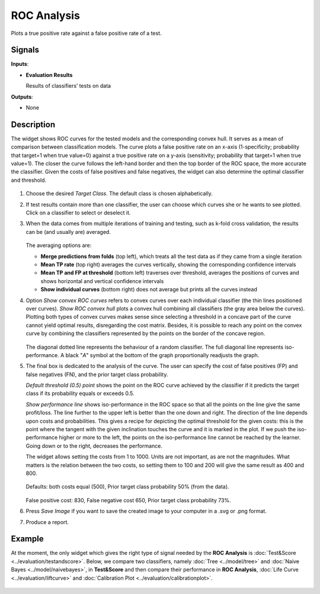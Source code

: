 ROC Analysis
============

.. figure:: icons/roc-analysis.png

Plots a true positive rate against a false positive rate of a test.

Signals
-------

**Inputs**:

-  **Evaluation Results**

   Results of classifiers’ tests on data

**Outputs**:

-  None

Description
-----------

The widget shows ROC curves for the tested models and the corresponding
convex hull. It serves as a mean of comparison between classification
models. The curve plots a false positive rate on an x-axis
(1-specificity; probability that target=1 when true value=0) against a
true positive rate on a y-axis (sensitivity; probability that target=1
when true value=1). The closer the curve follows the left-hand border
and then the top border of the ROC space, the more accurate the
classifier. Given the costs of false positives and false negatives, the
widget can also determine the optimal classifier and threshold.

.. figure:: images/ROCAnalysis-basic-stamped.png

1. Choose the desired *Target Class*. The default class is chosen
   alphabetically.

2. If test results contain more than one classifier, the user can choose
   which curves she or he wants to see plotted. Click on a classifier to
   select or deselect it.

3. When the data comes from multiple iterations of training and testing,
   such as k-fold cross validation, the results can be (and usually are)
   averaged.

   .. figure:: images/ROC-Comparison.png

   The averaging options are:

   - **Merge predictions from folds** (top left), which treats all the test data as if they came from a single iteration
   - **Mean TP rate** (top right) averages the curves vertically, showing the corresponding confidence intervals
   - **Mean TP and FP at threshold** (bottom left) traverses over threshold, averages the positions of curves and shows horizontal and vertical confidence intervals
   - **Show individual curves** (bottom right) does not average but prints all the curves instead

4. Option *Show convex ROC curves* refers to convex curves over each
   individual classifier (the thin lines positioned over curves). *Show
   ROC convex hull* plots a convex hull combining all classifiers (the
   gray area below the curves). Plotting both types of convex curves
   makes sense since selecting a threshold in a concave part of the
   curve cannot yield optimal results, disregarding the cost matrix.
   Besides, it is possible to reach any point on the convex curve by
   combining the classifiers represented by the points on the border of
   the concave region.

   .. figure:: images/ROCAnalysis-AUC.png

   The diagonal dotted line represents the behaviour of a random
   classifier. The full diagonal line represents iso-performance. A black
   "*A*" symbol at the bottom of the graph proportionally readjusts the
   graph.

5. The final box is dedicated to the analysis of the curve. The user can
   specify the cost of false positives (FP) and false negatives (FN),
   and the prior target class probability.

   *Default threshold (0.5) point* shows the point on the ROC curve
   achieved by the classifier if it predicts the target class if its
   probability equals or exceeds 0.5.

   *Show performance line* shows iso-performance in the ROC space so that
   all the points on the line give the same profit/loss. The line further
   to the upper left is better than the one down and right. The direction
   of the line depends upon costs and probabilities. This gives a recipe
   for depicting the optimal threshold for the given costs: this is the
   point where the tangent with the given inclination touches the curve and
   it is marked in the plot. If we push the iso-performance higher or more
   to the left, the points on the iso-performance line cannot be reached by
   the learner. Going down or to the right, decreases the performance.

   The widget allows setting the costs from 1 to 1000. Units are not
   important, as are not the magnitudes. What matters is the relation
   between the two costs, so setting them to 100 and 200 will give the same
   result as 400 and 800.

   .. figure:: images/ROCAnalysis-Plain.png

   Defaults: both costs equal (500), Prior target class probability 50%
   (from the data).

   .. figure:: images/ROCAnalysis.png

   False positive cost: 830, False negative cost 650, Prior target class
   probability 73%.

6. Press *Save Image* if you want to save the created image
   to your computer in a .svg or .png format.

7. Produce a report. 

Example
-------

At the moment, the only widget which gives the right type of signal needed by the **ROC Analysis** is :doc:`Test&Score <../evaluation/testandscore>`. Below, we compare two classifiers, namely :doc:`Tree <../model/tree>` and :doc:`Naive Bayes <../model/naivebayes>`, in **Test&Score** and then compare their performance in **ROC Analysis**, :doc:`Life Curve <../evaluation/liftcurve>` and :doc:`Calibration Plot <../evaluation/calibrationplot>`.

.. figure:: images/ROCAnalysis-example.png
